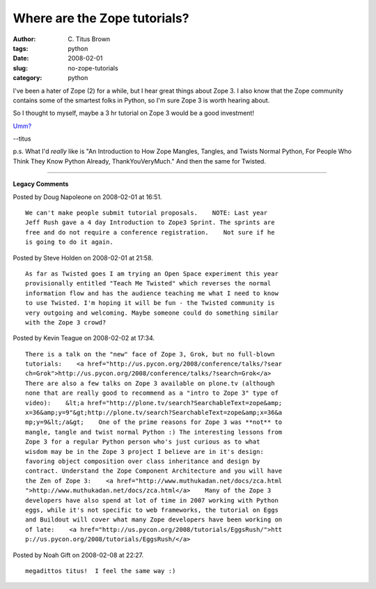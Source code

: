 Where are the Zope tutorials?
#############################

:author: C\. Titus Brown
:tags: python
:date: 2008-02-01
:slug: no-zope-tutorials
:category: python


I've been a hater of Zope (2) for a while, but I hear great things about Zope
3.  I also know that the Zope community contains some of the smartest folks in
Python, so I'm sure Zope 3 is worth hearing about.

So I thought to myself, maybe a 3 hr tutorial on Zope 3 would be a good
investment!

`Umm? <http://pycon.blogspot.com/2008/01/pycon-tutorial-sessions-announced.html>`__

--titus

p.s. What I'd *really* like is "An Introduction to How Zope Mangles, Tangles, and Twists Normal Python, For People Who Think They Know Python Already, ThankYouVeryMuch."  And then the same for Twisted.


----

**Legacy Comments**


Posted by Doug Napoleone on 2008-02-01 at 16:51. 

::

   We can't make people submit tutorial proposals.    NOTE: Last year
   Jeff Rush gave a 4 day Introduction to Zope3 Sprint. The sprints are
   free and do not require a conference registration.    Not sure if he
   is going to do it again.


Posted by Steve Holden on 2008-02-01 at 21:58. 

::

   As far as Twisted goes I am trying an Open Space experiment this year
   provisionally entitled "Teach Me Twisted" which reverses the normal
   information flow and has the audience teaching me what I need to know
   to use Twisted. I'm hoping it will be fun - the Twisted community is
   very outgoing and welcoming. Maybe someone could do something similar
   with the Zope 3 crowd?


Posted by Kevin Teague on 2008-02-02 at 17:34. 

::

   There is a talk on the "new" face of Zope 3, Grok, but no full-blown
   tutorials:    <a href="http://us.pycon.org/2008/conference/talks/?sear
   ch=Grok">http://us.pycon.org/2008/conference/talks/?search=Grok</a>
   There are also a few talks on Zope 3 available on plone.tv (although
   none that are really good to recommend as a "intro to Zope 3" type of
   video):    &lt;a href="http://plone.tv/search?SearchableText=zope&amp;
   x=36&amp;y=9"&gt;http://plone.tv/search?SearchableText=zope&amp;x=36&a
   mp;y=9&lt;/a&gt;    One of the prime reasons for Zope 3 was **not** to
   mangle, tangle and twist normal Python :) The interesting lessons from
   Zope 3 for a regular Python person who's just curious as to what
   wisdom may be in the Zope 3 project I believe are in it's design:
   favoring object composition over class inheritance and design by
   contract. Understand the Zope Component Architecture and you will have
   the Zen of Zope 3:    <a href="http://www.muthukadan.net/docs/zca.html
   ">http://www.muthukadan.net/docs/zca.html</a>    Many of the Zope 3
   developers have also spend at lot of time in 2007 working with Python
   eggs, while it's not specific to web frameworks, the tutorial on Eggs
   and Buildout will cover what many Zope developers have been working on
   of late:    <a href="http://us.pycon.org/2008/tutorials/EggsRush/">htt
   p://us.pycon.org/2008/tutorials/EggsRush/</a>


Posted by Noah Gift on 2008-02-08 at 22:27. 

::

   megadittos titus!  I feel the same way :)

